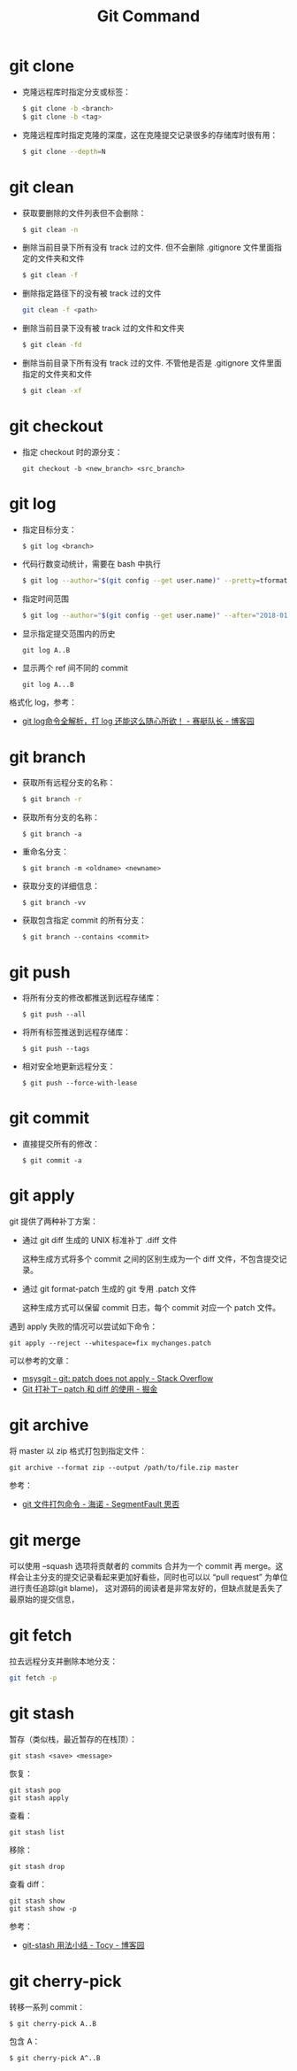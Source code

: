#+TITLE:      Git Command

* 目录                                                    :TOC_4_gh:noexport:
- [[#git-clone][git clone]]
- [[#git-clean][git clean]]
- [[#git-checkout][git checkout]]
- [[#git-log][git log]]
- [[#git-branch][git branch]]
- [[#git-push][git push]]
- [[#git-commit][git commit]]
- [[#git-apply][git apply]]
- [[#git-archive][git archive]]
- [[#git-merge][git merge]]
- [[#git-fetch][git fetch]]
- [[#git-stash][git stash]]
- [[#git-cherry-pick][git cherry-pick]]

* git clone
  + 克隆远程库时指定分支或标签：
    #+BEGIN_SRC bash
      $ git clone -b <branch>
      $ git clone -b <tag>
    #+END_SRC

  + 克隆远程库时指定克隆的深度，这在克隆提交记录很多的存储库时很有用：
    #+BEGIN_SRC bash
      $ git clone --depth=N
    #+END_SRC

* git clean
  + 获取要删除的文件列表但不会删除：
    #+BEGIN_SRC bash
      $ git clean -n
    #+END_SRC

  + 删除当前目录下所有没有 track 过的文件. 但不会删除 .gitignore 文件里面指定的文件夹和文件
    #+BEGIN_SRC bash
      $ git clean -f
    #+END_SRC

  + 删除指定路径下的没有被 track 过的文件
    #+BEGIN_SRC bash
      git clean -f <path>
    #+END_SRC

  + 删除当前目录下没有被 track 过的文件和文件夹
    #+BEGIN_SRC bash
      $ git clean -fd
    #+END_SRC

  + 删除当前目录下所有没有 track 过的文件. 不管他是否是 .gitignore 文件里面指定的文件夹和文件
    #+BEGIN_SRC bash
      $ git clean -xf
    #+END_SRC

* git checkout
  + 指定 checkout 时的源分支：
    #+BEGIN_EXAMPLE
      git checkout -b <new_branch> <src_branch>
    #+END_EXAMPLE    

* git log
  + 指定目标分支：
    #+BEGIN_EXAMPLE
      $ git log <branch>
    #+END_EXAMPLE

  + 代码行数变动统计，需要在 bash 中执行
    #+BEGIN_SRC bash
      $ git log --author="$(git config --get user.name)" --pretty=tformat: --numstat | awk '{ add += $1 ; subs += $2 ; loc += $1 - $2 } END { printf "added lines: %s removed lines : %s total lines: %s\n", add, subs, loc }'
    #+END_SRC

  + 指定时间范围
    #+BEGIN_SRC bash
      $ git log --author="$(git config --get user.name)" --after="2018-01-01" --before="2019-01-01" --pretty= tformat: --numstat | awk '{ add += $1 ; subs += $2 ; loc += $1 - $2 } END { printf "added lines: %s remo ved lines : %s total lines: %s\n",add,subs,loc }'
    #+END_SRC

  + 显示指定提交范围内的历史
    #+begin_example
      git log A..B
    #+end_example

  + 显示两个 ref 间不同的 commit
    #+begin_example
      git log A...B
    #+end_example

  格式化 log，参考：
  + [[https://www.cnblogs.com/bellkosmos/p/5923439.html][git log命令全解析，打 log 还能这么随心所欲！ - 赛艇队长 - 博客园]]

* git branch
  + 获取所有远程分支的名称：
    #+BEGIN_SRC bash
      $ git branch -r
    #+END_SRC

  + 获取所有分支的名称：
    #+BEGIN_EXAMPLE
      $ git branch -a
    #+END_EXAMPLE

  + 重命名分支：
    #+BEGIN_EXAMPLE
      $ git branch -m <oldname> <newname>
    #+END_EXAMPLE

  + 获取分支的详细信息：
    #+BEGIN_EXAMPLE
      $ git branch -vv
    #+END_EXAMPLE

  + 获取包含指定 commit 的所有分支：
    #+begin_example
      $ git branch --contains <commit>
    #+end_example

* git push
  + 将所有分支的修改都推送到远程存储库：
    #+BEGIN_EXAMPLE
      $ git push --all
    #+END_EXAMPLE

  + 将所有标签推送到远程存储库：
    #+BEGIN_EXAMPLE
      $ git push --tags
    #+END_EXAMPLE

  + 相对安全地更新远程分支：
    #+begin_example
      $ git push --force-with-lease
    #+end_example
    
* git commit
  + 直接提交所有的修改：
    #+BEGIN_EXAMPLE
      $ git commit -a
    #+END_EXAMPLE

* git apply
  git 提供了两种补丁方案：
  + 通过 git diff 生成的 UNIX 标准补丁 .diff 文件
    
    这种生成方式将多个 commit 之间的区别生成为一个 diff 文件，不包含提交记录。

  + 通过 git format-patch 生成的 git 专用 .patch 文件

    这种生成方式可以保留 commit 日志，每个 commit 对应一个 patch 文件。

  遇到 apply 失败的情况可以尝试如下命令：
  #+begin_example
    git apply --reject --whitespace=fix mychanges.patch
  #+end_example

  可以参考的文章：
  + [[https://stackoverflow.com/questions/4770177/git-patch-does-not-apply][msysgit - git: patch does not apply - Stack Overflow]]
  + [[https://juejin.im/post/5b5851976fb9a04f844ad0f4][Git 打补丁-- patch 和 diff 的使用 - 掘金]]

* git archive
  将 master 以 zip 格式打包到指定文件：
  #+begin_example
    git archive --format zip --output /path/to/file.zip master
  #+end_example
  
  参考：
  + [[https://segmentfault.com/a/1190000002443283][git 文件打包命令 - 海诺 - SegmentFault 思否]]

* git merge
  可以使用 --squash 选项将贡献者的 commits 合并为一个 commit 再 merge。这样会让主分支的提交记录看起来更加好看些，同时也可以以 “pull request” 为单位进行责任追踪(git blame)，
  这对源码的阅读者是非常友好的，但缺点就是丢失了最原始的提交信息，

* git fetch
  拉去远程分支并删除本地分支：
  #+begin_src bash
    git fetch -p
  #+end_src

* git stash
  暂存（类似栈，最近暂存的在栈顶）：
  #+begin_example
    git stash <save> <message>
  #+end_example
  
  恢复：
  #+begin_example
    git stash pop
    git stash apply
  #+end_example

  查看：
  #+begin_example
    git stash list
  #+end_example
  
  移除：
  #+begin_example
    git stash drop
  #+end_example

  查看 diff：
  #+begin_example
    git stash show
    git stash show -p
  #+end_example

  参考：
  + [[https://www.cnblogs.com/tocy/p/git-stash-reference.html][git-stash 用法小结 - Tocy - 博客园]]


* git cherry-pick
  转移一系列 commit：
  #+begin_example
    $ git cherry-pick A..B
  #+end_example

  包含 A：
  #+begin_example
    $ git cherry-pick A^..B 
  #+end_example

